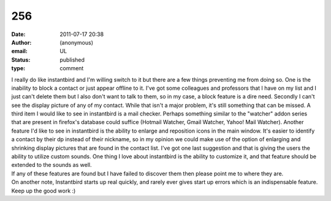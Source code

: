 256
###
:date: 2011-07-17 20:38
:author: (anonymous)
:email: UL
:status: published
:type: comment

| I really do like instantbird and I'm willing switch to it but there are a few things preventing me from doing so. One is the inability to block a contact or just appear offline to it. I've got some colleagues and professors that I have on my list and I just can't delete them but I also don't want to talk to them, so in my case, a block feature is a dire need. Secondly I can't see the display picture of any of my contact. While that isn't a major problem, it's still something that can be missed. A third item I would like to see in instantbird is a mail checker. Perhaps something similar to the "watcher" addon series that are present in firefox's database could suffice (Hotmail Watcher, Gmail Watcher, Yahoo! Mail Watcher). Another feature I'd like to see in instantbird is the ability to enlarge and reposition icons in the main window. It's easier to identify a contact by their dp instead of their nickname, so in my opinion we could make use of the option of enlarging and shrinking display pictures that are found in the contact list. I've got one last suggestion and that is giving the users the ability to utilize custom sounds. One thing I love about instantbird is the ability to customize it, and that feature should be extended to the sounds as well.
| If any of these features are found but I have failed to discover them then please point me to where they are.
| On another note, Instantbird starts up real quickly, and rarely ever gives start up errors which is an indispensable feature. Keep up the good work :)
